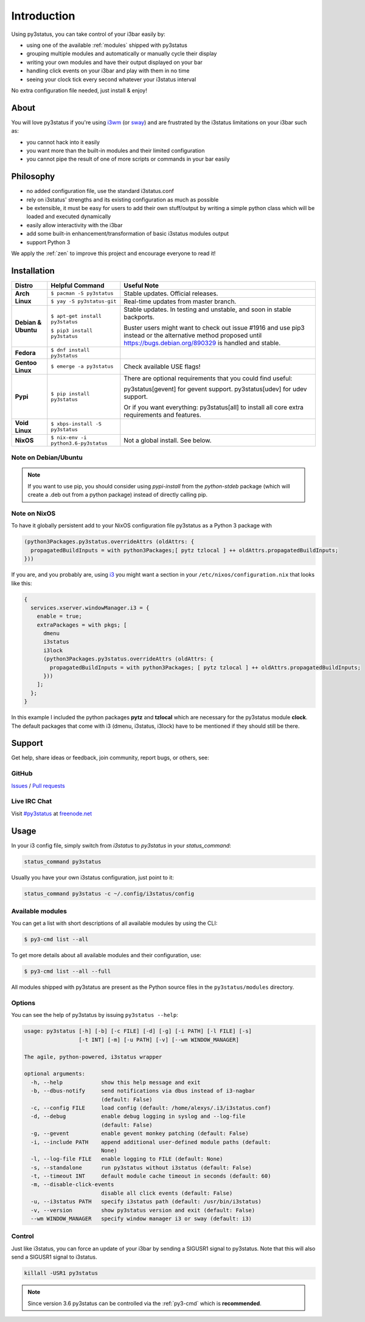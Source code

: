 Introduction
============

Using py3status, you can take control of your i3bar easily by:

* using one of the available :ref:`modules` shipped with py3status
* grouping multiple modules and automatically or manually cycle their
  display
* writing your own modules and have their output displayed on your bar
* handling click events on your i3bar and play with them in no time
* seeing your clock tick every second whatever your i3status interval

No extra configuration file needed, just install & enjoy!

About
-----

You will love py3status if you're using `i3wm
<https://i3wm.org>`_ (or `sway <https://swaywm.org>`_) and are frustrated by the i3status
limitations on your i3bar such as:

* you cannot hack into it easily
* you want more than the built-in modules and their limited configuration
* you cannot pipe the result of one of more scripts or commands in
  your bar easily

Philosophy
----------

* no added configuration file, use the standard i3status.conf
* rely on i3status' strengths and its existing configuration
  as much as possible
* be extensible, it must be easy for users to add their own
  stuff/output by writing a simple python class which will be loaded
  and executed dynamically
* easily allow interactivity with the i3bar
* add some built-in enhancement/transformation of basic i3status
  modules output
* support Python 3

We apply the :ref:`zen` to improve this project and encourage everyone to read it!

Installation
------------

+-------------------+-------------------------------+-------------------------------------+
|Distro             |Helpful Command                |Useful Note                          |
+===================+===============================+=====================================+
|**Arch Linux**     |``$ pacman -S py3status``      |Stable updates. Official releases.   |
+                   +-------------------------------+-------------------------------------+
|                   |``$ yay -S py3status-git``     |Real-time updates from master branch.|
+-------------------+-------------------------------+-------------------------------------+
|**Debian & Ubuntu**|``$ apt-get install py3status``|Stable updates.                      |
|                   |                               |In testing and unstable, and soon in |
|                   |                               |stable backports.                    |
|                   |                               |                                     |
|                   |``$ pip3 install py3status``   |Buster users might want to check out |
|                   |                               |issue #1916 and use pip3 instead or  |
|                   |                               |the alternative method proposed until|
|                   |                               |https://bugs.debian.org/890329 is    |
|                   |                               |handled and stable.                  |
+-------------------+-------------------------------+-------------------------------------+
|**Fedora**         |``$ dnf install py3status``    |                                     |
+-------------------+-------------------------------+-------------------------------------+
|**Gentoo Linux**   |``$ emerge -a py3status``      |Check available USE flags!           |
+-------------------+-------------------------------+-------------------------------------+
|**Pypi**           |``$ pip install py3status``    |There are optional requirements that |
|                   |                               |you could find useful:               |
|                   |                               |                                     |
|                   |                               |py3status[gevent] for gevent support.|
|                   |                               |py3status[udev] for udev support.    |
|                   |                               |                                     |
|                   |                               |Or if you want everything:           |
|                   |                               |py3status[all] to install all core   |
|                   |                               |extra requirements and features.     |
+-------------------+-------------------------------+-------------------------------------+
|**Void Linux**     |``$ xbps-install -S py3status``|                                     |
+-------------------+-------------------------------+-------------------------------------+
|**NixOS**          |``$ nix-env -i``               |Not a global install. See below.     |
|                   |``python3.6-py3status``        |                                     |
+-------------------+-------------------------------+-------------------------------------+


Note on Debian/Ubuntu
^^^^^^^^^^^^^^^^^^^^^

.. note::

  If you want to use pip, you should consider using *pypi-install*
  from the *python-stdeb* package (which will create a .deb out from a
  python package) instead of directly calling pip.


Note on NixOS
^^^^^^^^^^^^^

To have it globally persistent add to your NixOS configuration file py3status as a Python 3 package with

.. code-block:: nix

    (python3Packages.py3status.overrideAttrs (oldAttrs: {
      propagatedBuildInputs = with python3Packages;[ pytz tzlocal ] ++ oldAttrs.propagatedBuildInputs;
    }))

If you are, and you probably are, using `i3 <https://i3wm.org/>`_ you might want a section in your ``/etc/nixos/configuration.nix`` that looks like this:

.. code-block:: nix

    {
      services.xserver.windowManager.i3 = {
        enable = true;
        extraPackages = with pkgs; [
          dmenu
          i3status
          i3lock
          (python3Packages.py3status.overrideAttrs (oldAttrs: {
            propagatedBuildInputs = with python3Packages; [ pytz tzlocal ] ++ oldAttrs.propagatedBuildInputs;
          }))
        ];
      };
    }

In this example I included the python packages **pytz** and **tzlocal** which are necessary for the py3status module **clock**.
The default packages that come with i3 (dmenu, i3status, i3lock) have to be mentioned if they should still be there.


Support
-------

Get help, share ideas or feedback, join community, report bugs, or others, see:

GitHub
^^^^^^

`Issues <https://github.com/ultrabug/py3status/issues>`_ /
`Pull requests <https://github.com/ultrabug/py3status/pulls>`_

Live IRC Chat
^^^^^^^^^^^^^


Visit `#py3status <https://webchat.freenode.net/?channels=%23py3status&uio=d4>`_
at `freenode.net <https://freenode.net>`_


Usage
-----

In your i3 config file, simply switch from *i3status* to *py3status* in your *status_command*:

.. code-block:: shell

    status_command py3status

Usually you have your own i3status configuration, just point to it:

.. code-block:: shell

    status_command py3status -c ~/.config/i3status/config

Available modules
^^^^^^^^^^^^^^^^^

You can get a list with short descriptions of all available modules by using the CLI:

.. code-block:: shell

    $ py3-cmd list --all


To get more details about all available modules and their configuration, use:

.. code-block:: shell

    $ py3-cmd list --all --full

All modules shipped with py3status are present as the Python source files in
the ``py3status/modules`` directory.


Options
^^^^^^^

You can see the help of py3status by issuing ``py3status --help``:

.. code-block:: shell

    usage: py3status [-h] [-b] [-c FILE] [-d] [-g] [-i PATH] [-l FILE] [-s]
                     [-t INT] [-m] [-u PATH] [-v] [--wm WINDOW_MANAGER]

    The agile, python-powered, i3status wrapper

    optional arguments:
      -h, --help            show this help message and exit
      -b, --dbus-notify     send notifications via dbus instead of i3-nagbar
                            (default: False)
      -c, --config FILE     load config (default: /home/alexys/.i3/i3status.conf)
      -d, --debug           enable debug logging in syslog and --log-file
                            (default: False)
      -g, --gevent          enable gevent monkey patching (default: False)
      -i, --include PATH    append additional user-defined module paths (default:
                            None)
      -l, --log-file FILE   enable logging to FILE (default: None)
      -s, --standalone      run py3status without i3status (default: False)
      -t, --timeout INT     default module cache timeout in seconds (default: 60)
      -m, --disable-click-events
                            disable all click events (default: False)
      -u, --i3status PATH   specify i3status path (default: /usr/bin/i3status)
      -v, --version         show py3status version and exit (default: False)
      --wm WINDOW_MANAGER   specify window manager i3 or sway (default: i3)

Control
^^^^^^^

Just like i3status, you can force an update of your i3bar by sending a SIGUSR1 signal to py3status.
Note that this will also send a SIGUSR1 signal to i3status.

.. code-block:: shell

    killall -USR1 py3status

.. note::

    Since version 3.6 py3status can be controlled via the
    :ref:`py3-cmd` which is **recommended**.
